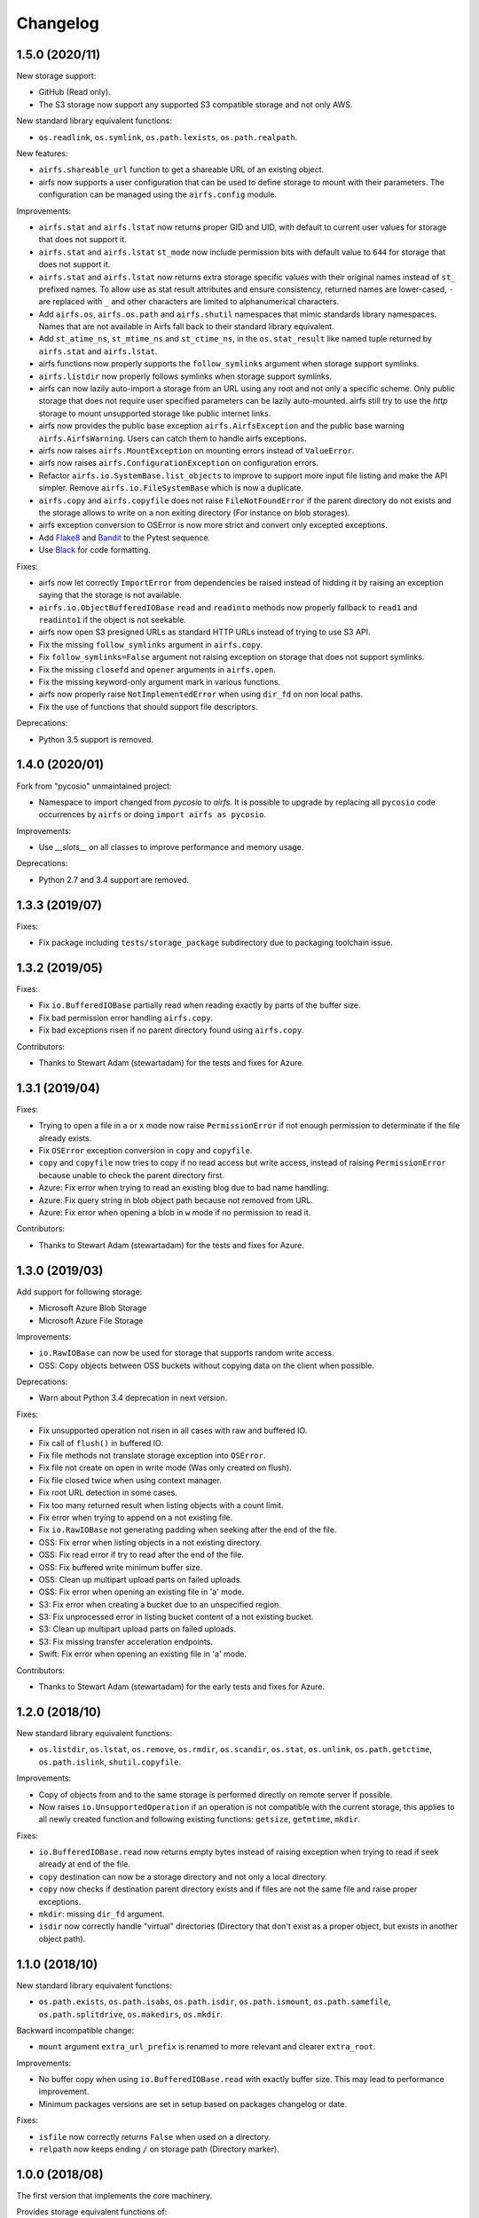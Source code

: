 Changelog
=========

1.5.0 (2020/11)
---------------

New storage support:

* GitHub (Read only).
* The S3 storage now support any supported S3 compatible storage and not only AWS.

New standard library equivalent functions:

* ``os.readlink``, ``os.symlink``, ``os.path.lexists``, ``os.path.realpath``.

New features:

* ``airfs.shareable_url`` function to get a shareable URL of an existing object.
* airfs now supports a user configuration that can be used to define storage to
  mount with their parameters. The configuration can be managed using the
  ``airfs.config`` module.

Improvements:

* ``airfs.stat`` and ``airfs.lstat`` now returns proper GID and UID, with default to
  current user values for storage that does not support it.
* ``airfs.stat`` and ``airfs.lstat`` ``st_mode`` now include permission bits with
  default value to ``644`` for storage that does not support it.
* ``airfs.stat`` and ``airfs.lstat`` now returns extra storage specific values with
  their original names instead of ``st_`` prefixed names. To allow use as stat result
  attributes and ensure consistency, returned names are lower-cased, ``-`` are replaced
  with ``_`` and other characters are limited to alphanumerical characters.
* Add ``airfs.os``, ``airfs.os.path`` and ``airfs.shutil`` namespaces that mimic
  standards
  library namespaces. Names that are not available in Airfs fall back to their standard
  library equivalent.
* Add ``st_atime_ns``, ``st_mtime_ns`` and ``st_ctime_ns``, in the ``os.stat_result``
  like named tuple returned by ``airfs.stat`` and ``airfs.lstat``.
* airfs functions now properly supports the ``follow_symlinks`` argument when storage
  support symlinks.
* ``airfs.listdir`` now properly follows symlinks when storage support symlinks.
* airfs can now lazily auto-import a storage from an URL using any root and not only a
  specific scheme. Only public storage that does not require user specified parameters
  can be lazily auto-mounted. airfs still try to use the `http` storage to mount
  unsupported storage like public internet links.
* airfs now provides the public base exception ``airfs.AirfsException`` and the public
  base warning ``airfs.AirfsWarning``. Users can catch them to handle airfs exceptions.
* airfs now raises ``airfs.MountException`` on mounting errors instead of
  ``ValueError``.
* airfs now raises ``airfs.ConfigurationException`` on configuration errors.
* Refactor ``airfs.io.SystemBase.list_objects`` to improve to support more input file
  listing and make the API simpler. Remove ``airfs.io.FileSystemBase`` which is now a
  duplicate.
* ``airfs.copy`` and ``airfs.copyfile`` does not raise ``FileNotFoundError`` if the
  parent directory do not exists and the storage allows to write on a non exiting
  directory (For instance on blob storages).
* airfs exception conversion to OSError is now more strict and convert only excepted
  exceptions.
* Add `Flake8 <https://gitlab.com/pycqa/flake8>`_ and
  `Bandit <https://github.com/PyCQA/bandit>`_ to the Pytest sequence.
* Use `Black <https://github.com/psf/black>`_ for code formatting.

Fixes:

* airfs now let correctly ``ImportError`` from dependencies be raised instead of hidding
  it by raising an exception saying that the storage is not available.
* ``airfs.io.ObjectBufferedIOBase`` ``read`` and ``readinto`` methods now properly
  fallback to ``read1`` and ``readinto1`` if the object is not seekable.
* airfs now open S3 presigned URLs as standard HTTP URLs instead of trying to use S3
  API.
* Fix the missing ``follow_symlinks`` argument in ``airfs.copy``.
* Fix ``follow_symlinks=False`` argument not raising exception on storage that does not
  support symlinks.
* Fix the missing ``closefd`` and ``opener`` arguments in ``airfs.open``.
* Fix the missing keyword-only argument mark in various functions.
* airfs now properly raise ``NotImplementedError`` when using ``dir_fd`` on non local
  paths.
* Fix the use of functions that should support file descriptors.

Deprecations:

* Python 3.5 support is removed.

1.4.0 (2020/01)
---------------

Fork from "pycosio" unmaintained project:

* Namespace to import changed from `pycosio` to `airfs`. It is possible to upgrade by
  replacing all ``pycosio`` code occurrences by ``airfs`` or doing
  ``import airfs as pycosio``.

Improvements:

* Use `__slots__` on all classes to improve performance and memory usage.

Deprecations:

* Python 2.7 and 3.4 support are removed.

1.3.3 (2019/07)
---------------

Fixes:

* Fix package including ``tests/storage_package`` subdirectory due to packaging
  toolchain issue.

1.3.2 (2019/05)
---------------

Fixes:

* Fix ``io.BufferedIOBase`` partially read when reading exactly by parts of the buffer
  size.
* Fix bad permission error handling ``airfs.copy``.
* Fix bad exceptions risen if no parent directory found using ``airfs.copy``.

Contributors:

* Thanks to Stewart Adam (stewartadam) for the tests and fixes for Azure.

1.3.1 (2019/04)
---------------

Fixes:

* Trying to open a file in ``a`` or ``x`` mode now raise ``PermissionError`` if not
  enough permission to determinate if the file already exists.
* Fix ``OSError`` exception conversion in ``copy`` and ``copyfile``.
* ``copy`` and ``copyfile`` now tries to copy if no read access but write access,
  instead of raising ``PermissionError`` because unable to check the parent directory
  first.
* Azure: Fix error when trying to read an existing blog due to bad name handling.
* Azure: Fix query string in blob object path because not removed from URL.
* Azure: Fix error when opening a blob in ``w`` mode if no permission to read it.

Contributors:

* Thanks to Stewart Adam (stewartadam) for the tests and fixes for Azure.

1.3.0 (2019/03)
---------------

Add support for following storage:

* Microsoft Azure Blob Storage
* Microsoft Azure File Storage

Improvements:

* ``io.RawIOBase`` can now be used for storage that supports random write access.
* OSS: Copy objects between OSS buckets without copying data on the client when
  possible.

Deprecations:

* Warn about Python 3.4 deprecation in next version.

Fixes:

* Fix unsupported operation not risen in all cases with raw and buffered IO.
* Fix call of ``flush()`` in buffered IO.
* Fix file methods not translate storage exception into ``OSError``.
* Fix file not create on open in write mode (Was only created on flush).
* Fix file closed twice when using context manager.
* Fix root URL detection in some cases.
* Fix too many returned result when listing objects with a count limit.
* Fix error when trying to append on a not existing file.
* Fix ``io.RawIOBase`` not generating padding when seeking after the end of the file.
* OSS: Fix error when listing objects in a not existing directory.
* OSS: Fix read error if try to read after the end of the file.
* OSS: Fix buffered write minimum buffer size.
* OSS: Clean up multipart upload parts on failed uploads.
* OSS: Fix error when opening an existing file in 'a' mode.
* S3: Fix error when creating a bucket due to an unspecified region.
* S3: Fix unprocessed error in listing bucket content of a not existing bucket.
* S3: Clean up multipart upload parts on failed uploads.
* S3: Fix missing transfer acceleration endpoints.
* Swift: Fix error when opening an existing file in 'a' mode.

Contributors:

* Thanks to Stewart Adam (stewartadam) for the early tests and fixes for Azure.

1.2.0 (2018/10)
---------------

New standard library equivalent functions:

* ``os.listdir``, ``os.lstat``, ``os.remove``, ``os.rmdir``, ``os.scandir``,
  ``os.stat``, ``os.unlink``, ``os.path.getctime``, ``os.path.islink``,
  ``shutil.copyfile``.

Improvements:

* Copy of objects from and to the same storage is performed directly on remote server if
  possible.
* Now raises ``io.UnsupportedOperation`` if an operation is not compatible with the
  current storage, this applies to all newly created function and following existing
  functions: ``getsize``,  ``getmtime``, ``mkdir``.

Fixes:

* ``io.BufferedIOBase.read`` now returns empty bytes instead of raising exception when
  trying to read if seek already at end of the file.
* ``copy`` destination can now be a storage directory and not only a local directory.
* ``copy`` now checks if destination parent directory exists and if files are not the
  same file and raise proper exceptions.
* ``mkdir``: missing ``dir_fd`` argument.
* ``isdir`` now correctly handle "virtual" directories (Directory that don't exist as a
  proper object, but exists in another object path).

1.1.0 (2018/10)
---------------

New standard library equivalent functions:

* ``os.path.exists``, ``os.path.isabs``, ``os.path.isdir``, ``os.path.ismount``,
  ``os.path.samefile``, ``os.path.splitdrive``, ``os.makedirs``, ``os.mkdir``.

Backward incompatible change:

* ``mount`` argument ``extra_url_prefix`` is renamed to more relevant and clearer
  ``extra_root``.

Improvements:

* No buffer copy when using ``io.BufferedIOBase.read`` with exactly buffer size. This
  may lead to performance improvement.
* Minimum packages versions are set in setup based on packages changelog or date.

Fixes:

* ``isfile`` now correctly returns ``False`` when used on a directory.
* ``relpath`` now keeps ending ``/`` on storage path (Directory marker).

1.0.0 (2018/08)
---------------

The first version that implements the core machinery.

Provides storage equivalent functions of:

* ``open`` / ``io.open``, ``shutil.copy``, ``os.path.getmtime``, ``os.path.getsize``,
  ``os.path.isfile``, ``os.path.relpath``.

Provide storage objects abstract classes with the following interfaces:

* ``io.RawIOBase``, ``io.BufferedIOBase``.

Add support for following storage:

* Alibaba Cloud OSS
* AWS S3
* OpenStack Swift

Add read-only generic HTTP/HTTPS objects support.

Known issues
------------

* Append mode doesn't work with ``ObjectBufferedIOBase``.
* Following functions does not follow symlinks yet:

  * For path target and parents directories: ``airfs.rmdir``, ``airfs.samefile``,
    ``airfs.copy``, ``airfs.copypath``.
  * For parent directories: ``airfs.makedirs``, ``airfs.mkdir``, ``airfs.remove``,
    ``airfs.lstat``, ``airfs.lexists``, ``airfs.islink``
